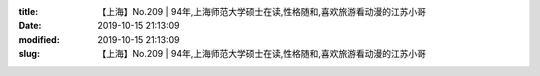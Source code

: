 
:title: 【上海】No.209 | 94年,上海师范大学硕士在读,性格随和,喜欢旅游看动漫的江苏小哥
:date: 2019-10-15 21:13:09
:modified: 2019-10-15 21:13:09
:slug: 【上海】No.209 | 94年,上海师范大学硕士在读,性格随和,喜欢旅游看动漫的江苏小哥


.. raw:: html
    :file: html/【上海】No.209 | 94年,上海师范大学硕士在读,性格随和,喜欢旅游看动漫的江苏小哥.html
